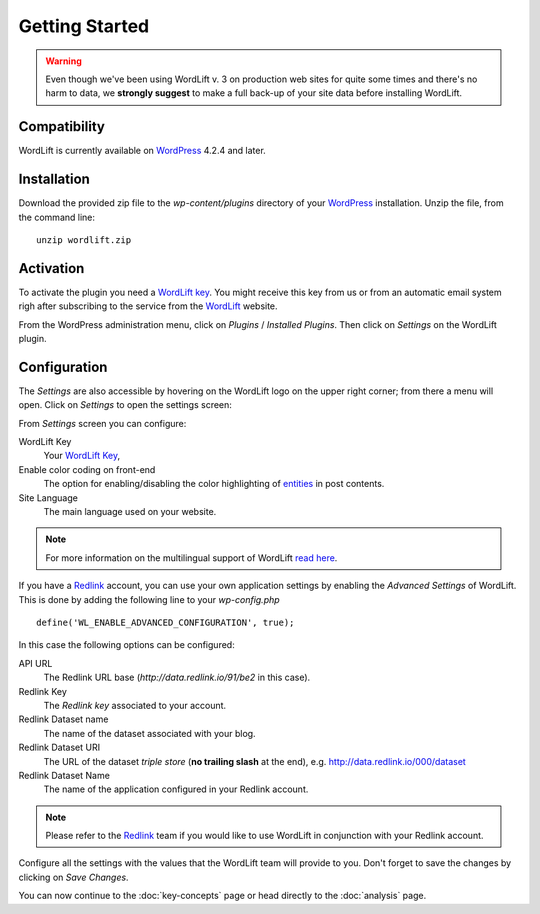 Getting Started
===============

.. warning::

    Even though we've been using WordLift v. 3 on production web sites for quite some times and there's no harm to data, we **strongly
    suggest** to make a full back-up of your site data before installing WordLift.


Compatibility
_____________

WordLift is currently available on WordPress_ 4.2.4 and later.


Installation
____________

Download the provided zip file to the `wp-content/plugins` directory of your WordPress_ installation. Unzip the file,
from the command line::

    unzip wordlift.zip

Activation
__________

To activate the plugin you need a `WordLift key <key-concepts.html#wordlift-key>`_. You might receive this key from us or from an automatic email system righ after subscribing to the service from the WordLift_ website. 

From the WordPress administration menu, click on *Plugins* / *Installed Plugins*. Then click on *Settings* on the
WordLift plugin.

Configuration
_____________

The *Settings* are also accessible by hovering on the WordLift logo on the upper right corner; from there a menu will open. 
Click on *Settings* to open the settings screen:

.. image:: /images/wordlift-settings-menu.png

.. image:: /images/wordlift-settings-screen.png

From *Settings* screen you can configure:

WordLift Key
    Your `WordLift Key <key-concepts.html#wordlift-key>`_, 

Enable color coding on front-end
    The option for enabling/disabling the color highlighting of `entities <key-concepts.html#entity>`_ in post contents. 

Site Language
    The main language used on your website. 

.. note::
        For more information on the multilingual support of WordLift `read here <faq.html#what-are-the-languages-supported-by-wordlift>`_.

If you have a Redlink_ account, you can use your own application settings by enabling the *Advanced Settings* of WordLift. This is done by adding the following line to your `wp-config.php` ::

    define('WL_ENABLE_ADVANCED_CONFIGURATION', true);

In this case the following options can be configured: 

.. image:: /images/wordlift-settings-advanced-menu.png

API URL
    The Redlink URL base (*http://data.redlink.io/91/be2* in this case).

Redlink Key
    The *Redlink key* associated to your account.

Redlink Dataset name
    The name of the dataset associated with your blog.

Redlink Dataset URI
    The URL of the dataset *triple store* (**no trailing slash** at the end), e.g. http://data.redlink.io/000/dataset

Redlink Dataset Name
    The name of the application configured in your Redlink account.

.. note::

    Please refer to the Redlink_ team if you would like to use WordLift in conjunction with your Redlink account.

Configure all the settings with the values that the WordLift team will provide to you. Don't forget to save the changes
by clicking on *Save Changes*.


You can now continue to the :doc:`key-concepts` page or head directly to the :doc:`analysis` page.


.. _join.wordlift.it: http://join.wordlift.it/
.. _my.redlink.io: http://my.redlink.io
.. _Redlink: http://redlink.co/
.. _WordPress: http://wordpress.org/
.. _WordLift: http://wordlift.io/
